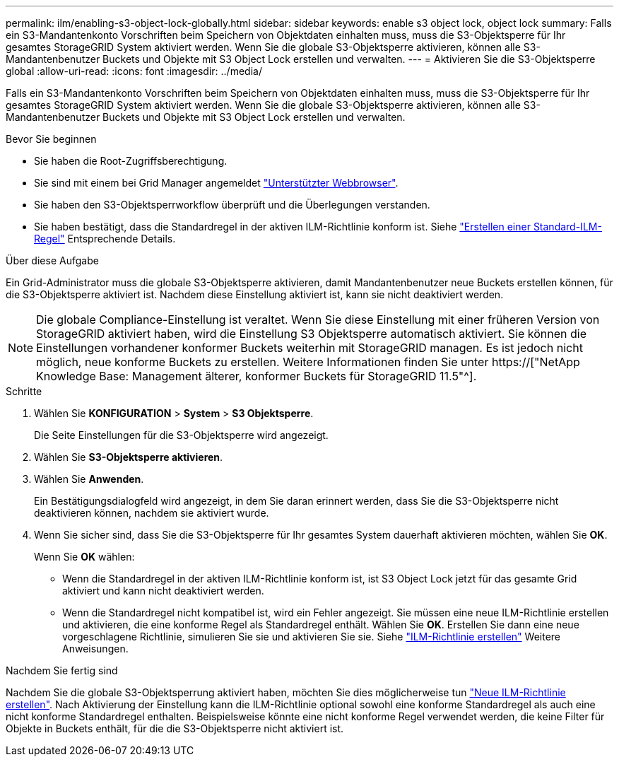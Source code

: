 ---
permalink: ilm/enabling-s3-object-lock-globally.html 
sidebar: sidebar 
keywords: enable s3 object lock, object lock 
summary: Falls ein S3-Mandantenkonto Vorschriften beim Speichern von Objektdaten einhalten muss, muss die S3-Objektsperre für Ihr gesamtes StorageGRID System aktiviert werden. Wenn Sie die globale S3-Objektsperre aktivieren, können alle S3-Mandantenbenutzer Buckets und Objekte mit S3 Object Lock erstellen und verwalten. 
---
= Aktivieren Sie die S3-Objektsperre global
:allow-uri-read: 
:icons: font
:imagesdir: ../media/


[role="lead"]
Falls ein S3-Mandantenkonto Vorschriften beim Speichern von Objektdaten einhalten muss, muss die S3-Objektsperre für Ihr gesamtes StorageGRID System aktiviert werden. Wenn Sie die globale S3-Objektsperre aktivieren, können alle S3-Mandantenbenutzer Buckets und Objekte mit S3 Object Lock erstellen und verwalten.

.Bevor Sie beginnen
* Sie haben die Root-Zugriffsberechtigung.
* Sie sind mit einem bei Grid Manager angemeldet link:../admin/web-browser-requirements.html["Unterstützter Webbrowser"].
* Sie haben den S3-Objektsperrworkflow überprüft und die Überlegungen verstanden.
* Sie haben bestätigt, dass die Standardregel in der aktiven ILM-Richtlinie konform ist. Siehe link:creating-default-ilm-rule.html["Erstellen einer Standard-ILM-Regel"] Entsprechende Details.


.Über diese Aufgabe
Ein Grid-Administrator muss die globale S3-Objektsperre aktivieren, damit Mandantenbenutzer neue Buckets erstellen können, für die S3-Objektsperre aktiviert ist. Nachdem diese Einstellung aktiviert ist, kann sie nicht deaktiviert werden.


NOTE: Die globale Compliance-Einstellung ist veraltet. Wenn Sie diese Einstellung mit einer früheren Version von StorageGRID aktiviert haben, wird die Einstellung S3 Objektsperre automatisch aktiviert. Sie können die Einstellungen vorhandener konformer Buckets weiterhin mit StorageGRID managen. Es ist jedoch nicht möglich, neue konforme Buckets zu erstellen. Weitere Informationen finden Sie unter https://["NetApp Knowledge Base: Management älterer, konformer Buckets für StorageGRID 11.5"^].

.Schritte
. Wählen Sie *KONFIGURATION* > *System* > *S3 Objektsperre*.
+
Die Seite Einstellungen für die S3-Objektsperre wird angezeigt.

. Wählen Sie *S3-Objektsperre aktivieren*.
. Wählen Sie *Anwenden*.
+
Ein Bestätigungsdialogfeld wird angezeigt, in dem Sie daran erinnert werden, dass Sie die S3-Objektsperre nicht deaktivieren können, nachdem sie aktiviert wurde.

. Wenn Sie sicher sind, dass Sie die S3-Objektsperre für Ihr gesamtes System dauerhaft aktivieren möchten, wählen Sie *OK*.
+
Wenn Sie *OK* wählen:

+
** Wenn die Standardregel in der aktiven ILM-Richtlinie konform ist, ist S3 Object Lock jetzt für das gesamte Grid aktiviert und kann nicht deaktiviert werden.
** Wenn die Standardregel nicht kompatibel ist, wird ein Fehler angezeigt. Sie müssen eine neue ILM-Richtlinie erstellen und aktivieren, die eine konforme Regel als Standardregel enthält. Wählen Sie *OK*. Erstellen Sie dann eine neue vorgeschlagene Richtlinie, simulieren Sie sie und aktivieren Sie sie. Siehe link:creating-ilm-policy.html["ILM-Richtlinie erstellen"] Weitere Anweisungen.




.Nachdem Sie fertig sind
Nachdem Sie die globale S3-Objektsperrung aktiviert haben, möchten Sie dies möglicherweise tun link:creating-proposed-ilm-policy.html["Neue ILM-Richtlinie erstellen"]. Nach Aktivierung der Einstellung kann die ILM-Richtlinie optional sowohl eine konforme Standardregel als auch eine nicht konforme Standardregel enthalten. Beispielsweise könnte eine nicht konforme Regel verwendet werden, die keine Filter für Objekte in Buckets enthält, für die die S3-Objektsperre nicht aktiviert ist.
